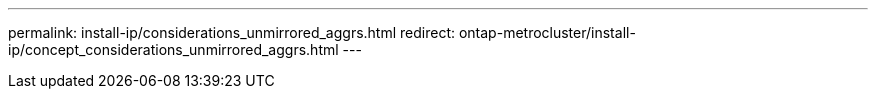 ---
permalink: install-ip/considerations_unmirrored_aggrs.html
redirect: ontap-metrocluster/install-ip/concept_considerations_unmirrored_aggrs.html
---